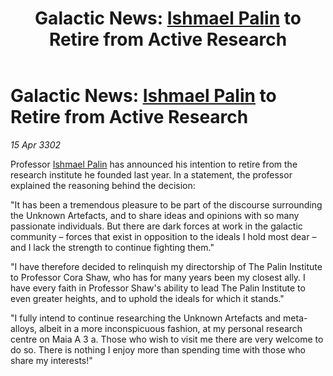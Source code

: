 :PROPERTIES:
:ID:       4b232cc3-9917-4608-a277-bbf6844584d9
:END:
#+title: Galactic News: [[id:8f63442a-1f38-457d-857a-38297d732a90][Ishmael Palin]] to Retire from Active Research
#+filetags: :3302:galnet:

* Galactic News: [[id:8f63442a-1f38-457d-857a-38297d732a90][Ishmael Palin]] to Retire from Active Research

/15 Apr 3302/

Professor [[id:8f63442a-1f38-457d-857a-38297d732a90][Ishmael Palin]] has announced his intention to retire from the research institute he founded last year. In a statement, the professor explained the reasoning behind the decision: 

"It has been a tremendous pleasure to be part of the discourse surrounding the Unknown Artefacts, and to share ideas and opinions with so many passionate individuals. But there are dark forces at work in the galactic community – forces that exist in opposition to the ideals I hold most dear – and I lack the strength to continue fighting them." 

"I have therefore decided to relinquish my directorship of The Palin Institute to Professor Cora Shaw, who has for many years been my closest ally. I have every faith in Professor Shaw's ability to lead The Palin Institute to even greater heights, and to uphold the ideals for which it stands." 

"I fully intend to continue researching the Unknown Artefacts and meta-alloys, albeit in a more inconspicuous fashion, at my personal research centre on Maia A 3 a. Those who wish to visit me there are very welcome to do so. There is nothing I enjoy more than spending time with those who share my interests!"
